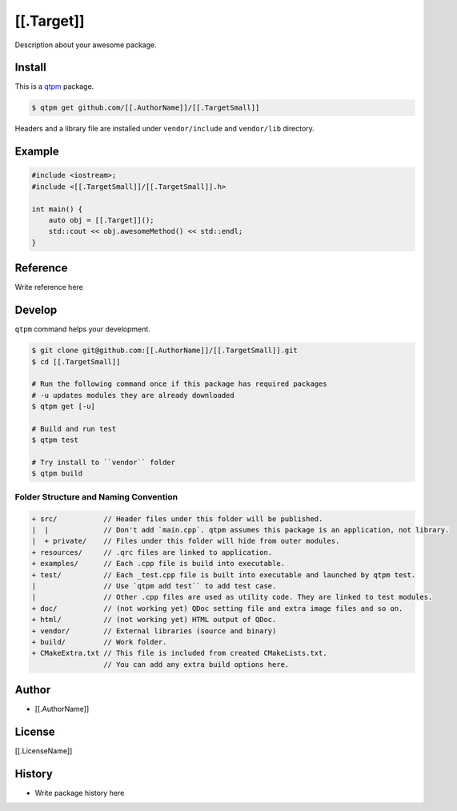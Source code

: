 [[.Target]]
=================================

Description about your awesome package.

Install
--------------

This is a `qtpm <https://github.com/qtpm/qtpm>`_ package.

.. code-block:: bash

   $ qtpm get github.com/[[.AuthorName]]/[[.TargetSmall]]

Headers and a library file are installed under ``vendor/include`` and ``vendor/lib`` directory.

Example
--------------

.. code-block:: cpp

   #include <iostream>;
   #include <[[.TargetSmall]]/[[.TargetSmall]].h>

   int main() {
       auto obj = [[.Target]]();
       std::cout << obj.awesomeMethod() << std::endl;
   }

Reference
--------------

Write reference here

Develop
--------------

``qtpm`` command helps your development.

.. code-block:: bash

   $ git clone git@github.com:[[.AuthorName]]/[[.TargetSmall]].git
   $ cd [[.TargetSmall]]

   # Run the following command once if this package has required packages
   # -u updates modules they are already downloaded
   $ qtpm get [-u]

   # Build and run test
   $ qtpm test

   # Try install to ``vendor`` folder
   $ qtpm build


Folder Structure and Naming Convention
~~~~~~~~~~~~~~~~~~~~~~~~~~~~~~~~~~~~~~~~~~~~~~~~

.. code-block:: none

   + src/           // Header files under this folder will be published.
   |  |             // Don't add `main.cpp`. qtpm assumes this package is an application, not library.
   |  + private/    // Files under this folder will hide from outer modules.
   + resources/     // .qrc files are linked to application.
   + examples/      // Each .cpp file is build into executable.
   + test/          // Each _test.cpp file is built into executable and launched by qtpm test.
   |                // Use `qtpm add test`` to add test case.
   |                // Other .cpp files are used as utility code. They are linked to test modules.
   + doc/           // (not working yet) QDoc setting file and extra image files and so on.
   + html/          // (not working yet) HTML output of QDoc.
   + vendor/        // External libraries (source and binary)
   + build/         // Work folder.
   + CMakeExtra.txt // This file is included from created CMakeLists.txt.
                    // You can add any extra build options here.

Author
--------------

* [[.AuthorName]]

License
--------------

[[.LicenseName]]

History
--------------

* Write package history here